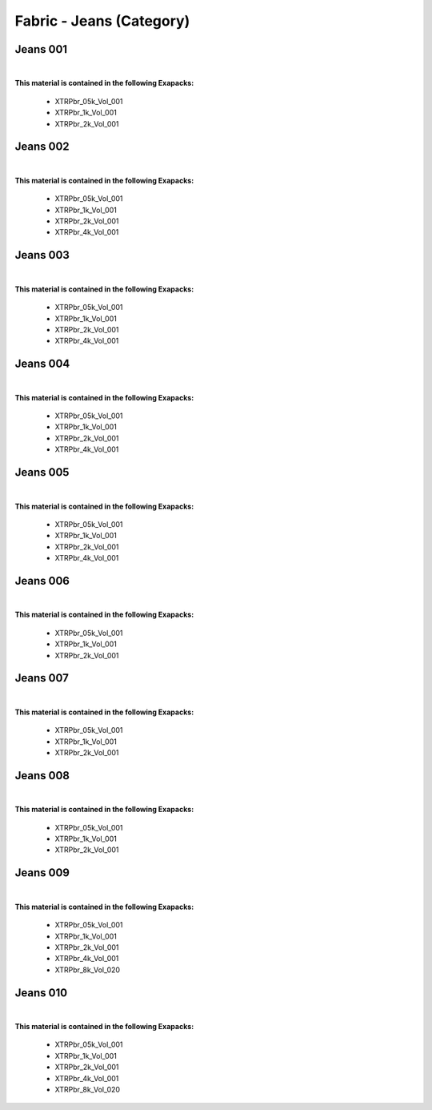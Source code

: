 Fabric - Jeans (Category)
-------------------------

Jeans 001
*********

.. image:: ../_static/_images/material_list/fabric_jeans/jeans_001/jeans_001.webp
    :width: 30%
    :align: center
    :alt: Jeans 001


|

**This material is contained in the following Exapacks:**

    - XTRPbr_05k_Vol_001
    - XTRPbr_1k_Vol_001
    - XTRPbr_2k_Vol_001

Jeans 002
*********

.. image:: ../_static/_images/material_list/fabric_jeans/jeans_002/jeans_002.webp
    :width: 30%
    :align: center
    :alt: Jeans 002


|

**This material is contained in the following Exapacks:**

    - XTRPbr_05k_Vol_001
    - XTRPbr_1k_Vol_001
    - XTRPbr_2k_Vol_001
    - XTRPbr_4k_Vol_001

Jeans 003
*********

.. image:: ../_static/_images/material_list/fabric_jeans/jeans_003/jeans_003.webp
    :width: 30%
    :align: center
    :alt: Jeans 003


|

**This material is contained in the following Exapacks:**

    - XTRPbr_05k_Vol_001
    - XTRPbr_1k_Vol_001
    - XTRPbr_2k_Vol_001
    - XTRPbr_4k_Vol_001

Jeans 004
*********

.. image:: ../_static/_images/material_list/fabric_jeans/jeans_004/jeans_004.webp
    :width: 30%
    :align: center
    :alt: Jeans 004


|

**This material is contained in the following Exapacks:**

    - XTRPbr_05k_Vol_001
    - XTRPbr_1k_Vol_001
    - XTRPbr_2k_Vol_001
    - XTRPbr_4k_Vol_001

Jeans 005
*********

.. image:: ../_static/_images/material_list/fabric_jeans/jeans_005/jeans_005.webp
    :width: 30%
    :align: center
    :alt: Jeans 005


|

**This material is contained in the following Exapacks:**

    - XTRPbr_05k_Vol_001
    - XTRPbr_1k_Vol_001
    - XTRPbr_2k_Vol_001
    - XTRPbr_4k_Vol_001

Jeans 006
*********

.. image:: ../_static/_images/material_list/fabric_jeans/jeans_006/jeans_006.webp
    :width: 30%
    :align: center
    :alt: Jeans 006


|

**This material is contained in the following Exapacks:**

    - XTRPbr_05k_Vol_001
    - XTRPbr_1k_Vol_001
    - XTRPbr_2k_Vol_001

Jeans 007
*********

.. image:: ../_static/_images/material_list/fabric_jeans/jeans_007/jeans_007.webp
    :width: 30%
    :align: center
    :alt: Jeans 007


|

**This material is contained in the following Exapacks:**

    - XTRPbr_05k_Vol_001
    - XTRPbr_1k_Vol_001
    - XTRPbr_2k_Vol_001

Jeans 008
*********

.. image:: ../_static/_images/material_list/fabric_jeans/jeans_008/jeans_008.webp
    :width: 30%
    :align: center
    :alt: Jeans 008


|

**This material is contained in the following Exapacks:**

    - XTRPbr_05k_Vol_001
    - XTRPbr_1k_Vol_001
    - XTRPbr_2k_Vol_001

Jeans 009
*********

.. image:: ../_static/_images/material_list/fabric_jeans/jeans_009/jeans_009.webp
    :width: 30%
    :align: center
    :alt: Jeans 009


|

**This material is contained in the following Exapacks:**

    - XTRPbr_05k_Vol_001
    - XTRPbr_1k_Vol_001
    - XTRPbr_2k_Vol_001
    - XTRPbr_4k_Vol_001
    - XTRPbr_8k_Vol_020

Jeans 010
*********

.. image:: ../_static/_images/material_list/fabric_jeans/jeans_010/jeans_010.webp
    :width: 30%
    :align: center
    :alt: Jeans 010


|

**This material is contained in the following Exapacks:**

    - XTRPbr_05k_Vol_001
    - XTRPbr_1k_Vol_001
    - XTRPbr_2k_Vol_001
    - XTRPbr_4k_Vol_001
    - XTRPbr_8k_Vol_020

